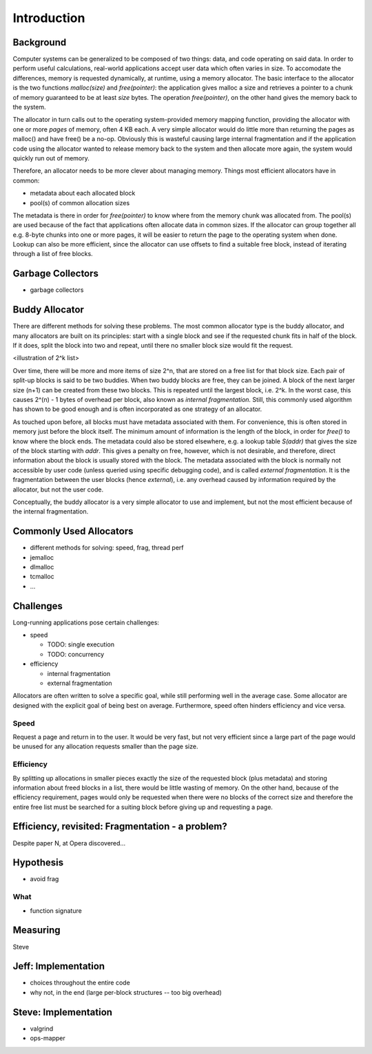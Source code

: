 .. vim:tw=120

Introduction
======================================
Background
~~~~~~~~~~~~~~~
Computer systems can be generalized to be composed of two things: data, and code operating on said data.  In order to
perform useful calculations, real-world applications accept user data which often varies in size.  To accomodate the
differences, memory is requested dynamically, at runtime, using a memory allocator.  The basic interface to the
allocator is the two functions *malloc(size)* and *free(pointer)*: the application gives malloc a size and retrieves a
pointer to a chunk of memory guaranteed to be at least *size* bytes. The operation *free(pointer)*, on the other hand
gives the memory back to the system.

The allocator in turn calls out to the operating system-provided memory mapping function, providing the allocator with
one or more  *pages* of memory, often 4 KB each. A very simple allocator would do little more than returning the pages
as malloc() and have free() be a no-op. Obviously this is wasteful causing large internal fragmentation and if the
application code using the allocator wanted to release memory back to the system and then allocate more again, the
system would quickly run out of memory.

Therefore, an allocator needs to be more clever about managing memory. Things most efficient allocators have in common:

* metadata about each allocated block
* pool(s) of common allocation sizes

The metadata is there in order for *free(pointer)* to know where from the memory chunk was allocated from. The pool(s)
are used because of the fact that applications often allocate data in common sizes. If the allocator can group together
all e.g. 8-byte chunks into one or more pages, it will be easier to return the page to the operating system when done.
Lookup can also be more efficient, since the allocator can use offsets to find a suitable free block, instead of
iterating through a list of free blocks.

Garbage Collectors
~~~~~~~~~~~~~~~~~~~
- garbage collectors

Buddy Allocator
~~~~~~~~~~~~~~~~
There are different methods for solving these problems. The most common allocator type is the buddy allocator, and many
allocators are built on its principles: start with a single block and see if the requested chunk fits in half of the
block. If it does, split the block into two and repeat, until there no smaller block size would fit the request.

<illustration of 2^k list>

Over time, there will be more and more items of size 2^n, that are stored on a free list for that block size. Each pair
of split-up blocks is said to be two buddies. When two buddy blocks are free, they can be joined. A block of the next
larger size (n+1) can be created from these two blocks. This is repeated until the largest block, i.e. 2^k. In the worst
case, this causes 2^(n) - 1 bytes of overhead per block, also known as *internal fragmentation.* Still, this commonly
used algorithm has shown to be good enough and is often incorporated as one strategy of an allocator.

As touched upon before, all blocks must have metadata associated with them. For convenience, this is often stored in
memory just before the block itself. The minimum amount of information is the length of the block, in order for *free()*
to know where the block ends. The metadata could also be stored elsewhere, e.g. a lookup table *S(addr)* that gives the
size of the block starting with *addr*. This gives a penalty on free, however, which is not desirable, and therefore,
direct information about the block is usually stored with the block. The metadata associated with the block is normally
not accessible by user code (unless queried using specific debugging code), and is called *external fragmentation*. It
is the fragmentation between the user blocks (hence *external*), i.e. any overhead caused by information required by the
allocator, but not the user code.

Conceptually, the buddy allocator is a very simple allocator to use and implement, but not the most efficient because of
the internal fragmentation.

Commonly Used Allocators
~~~~~~~~~~~~~~~~~~~~~~~~~~~~~~~~~~~~~~~
- different methods for solving: speed, frag, thread perf
- jemalloc
- dlmalloc
- tcmalloc
- ...

Challenges
~~~~~~~~~~~~~~~
Long-running applications pose certain challenges:

* speed

  - TODO: single execution
  - TODO: concurrency

* efficiency

  - internal fragmentation
  - external fragmentation

Allocators are often written to solve a specific goal, while still performing well in the average case. Some allocator
are designed with the explicit goal of being best on average.  Furthermore, speed often hinders efficiency and vice
versa.

Speed
---------
Request a page and return in to the user. It would be very fast, but not very efficient since a large part of the page
would be unused for any allocation requests smaller than the page size.

Efficiency
---------------
By splitting up allocations in smaller pieces exactly the size of the requested block (plus metadata) and storing
information about freed blocks in a list, there would be little wasting of memory. On the other hand, because of the
efficiency requirement, pages would only be requested when there were no blocks of the correct size and therefore the
entire free list must be searched for a suiting block before giving up and requesting a page.


Efficiency, revisited: Fragmentation - a problem?
~~~~~~~~~~~~~~~~~~~~~~~~~~~~~~~~~~~~~~~~~~~~~~~~~~~
Despite paper N, at Opera discovered...


Hypothesis
~~~~~~~~~~~~~~~~~~~~
- avoid frag

What
----
- function signature

Measuring
~~~~~~~~~~~~
Steve

Jeff: Implementation
~~~~~~~~~~~~~~~~~~~~~~~~~
- choices throughout the entire code
- why not, in the end (large per-block structures -- too big overhead)

Steve: Implementation
~~~~~~~~~~~~~~~~~~~~~~~~~
- valgrind
- ops-mapper
